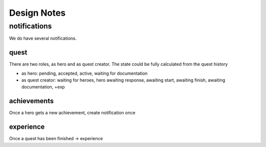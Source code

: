 Design Notes
============


notifications
~~~~~~~~~~~~~
We do have several notifications.

quest
-----
There are two roles, as hero and as quest creator. The state could be fully
calculated from the quest history

- as hero: pending, accepted, active, waiting for documentation
- as quest creator: waiting for heroes, hero awaiting response, awaiting start, awaiting finish, awaiting documentation, +exp


achievements
------------
Once a hero gets a new achievement, create notification once

experience
----------
Once a quest has been finished -> experience










